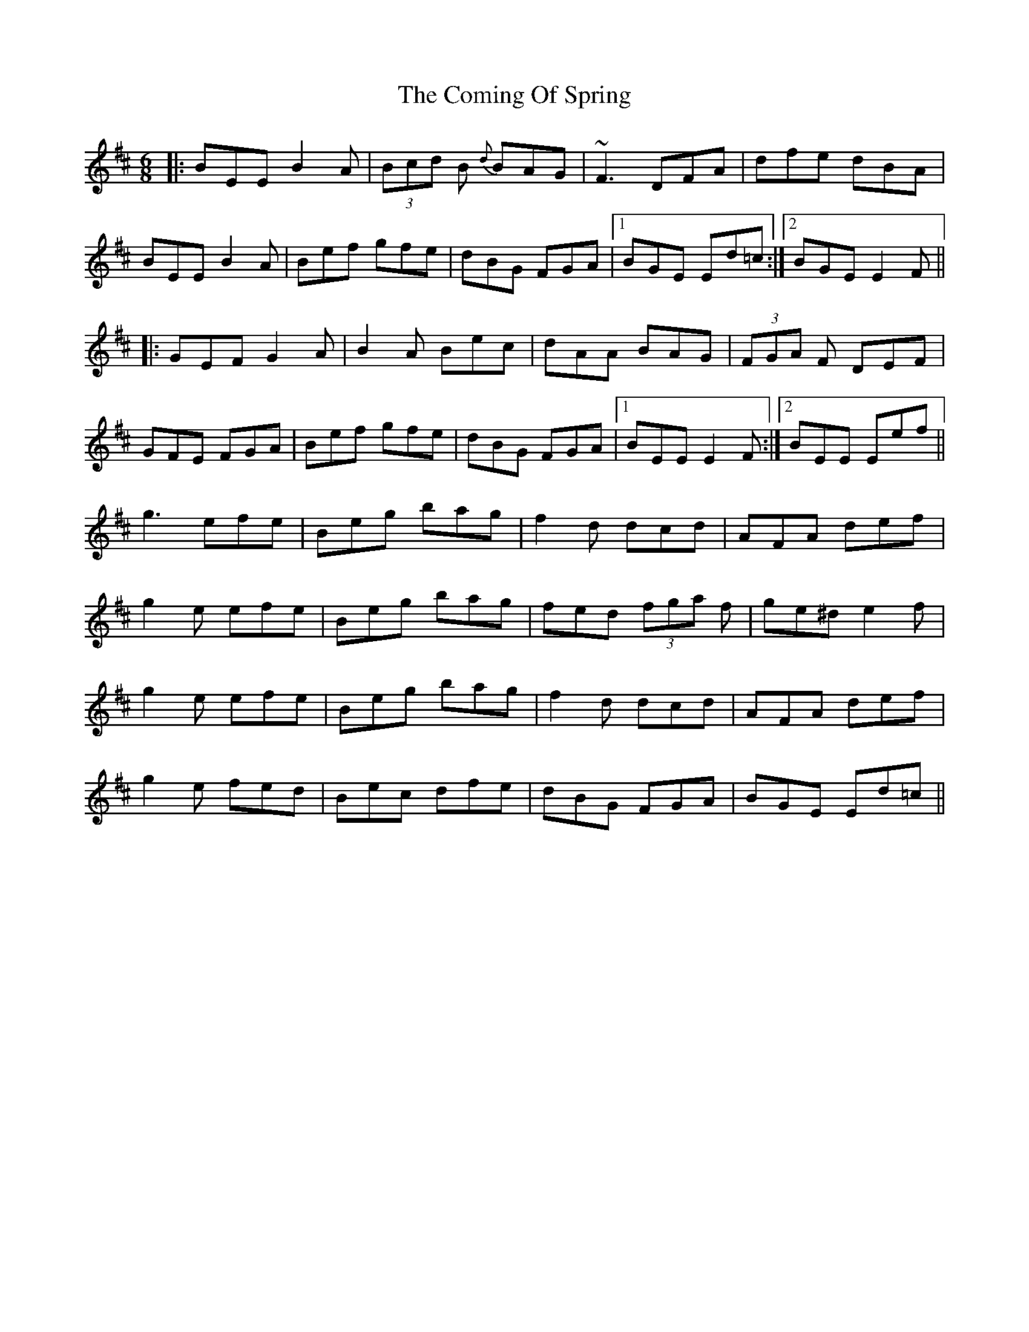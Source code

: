 X: 7838
T: Coming Of Spring, The
R: jig
M: 6/8
K: Edorian
|:BEE B2 A|(3Bcd B {d} BAG|~F3 DFA|dfe dBA|
BEE B2 A|Bef gfe|dBG FGA|1 BGE Ed=c:|2 BGE E2 F||
|:GEF G2 A|B2 A Bec|dAA BAG|(3FGA F DEF|
GFE FGA|Bef gfe|dBG FGA|1 BEE E2 F:|2 BEE Eef||
g3 efe|Beg bag|f2 d dcd|AFA def|
g2 e efe|Beg bag|fed (3fga f|ge^d e2 f|
g2 e efe|Beg bag|f2 d dcd|AFA def|
g2 e fed|Bec dfe|dBG FGA|BGE Ed=c||

